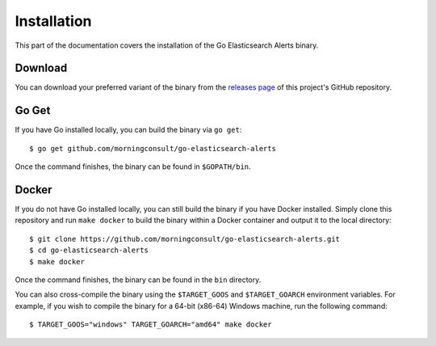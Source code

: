 .. _install:

Installation
============
This part of the documentation covers the installation of the Go
Elasticsearch Alerts binary.

Download
--------
You can download your preferred variant of the binary from the
`releases page <https://github.com/morningconsult/go-elasticsearch-alerts/releases>`_
of this project's GitHub repository.

Go Get
------
If you have Go installed locally, you can build the binary via
``go get``::

    $ go get github.com/morningconsult/go-elasticsearch-alerts

Once the command finishes, the binary can be found in
``$GOPATH/bin``.

Docker
------
If you do not have Go installed locally, you can still build the
binary if you have Docker installed. Simply clone this repository
and run ``make docker`` to build the binary within a Docker
container and output it to the local directory::

    $ git clone https://github.com/morningconsult/go-elasticsearch-alerts.git
    $ cd go-elasticsearch-alerts
    $ make docker

Once the command finishes, the binary can be found in the ``bin``
directory.

You can also cross-compile the binary using the ``$TARGET_GOOS``
and ``$TARGET_GOARCH`` environment variables. For example, if you
wish to compile the binary for a 64-bit (x86-64) Windows machine,
run the following command::

    $ TARGET_GOOS="windows" TARGET_GOARCH="amd64" make docker
